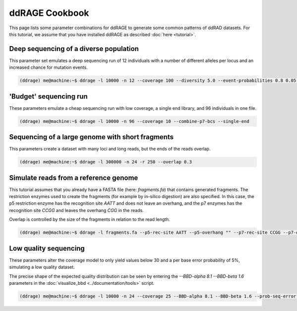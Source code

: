 .. _cookbook:

***************
ddRAGE Cookbook
***************

This page lists some parameter combinations for ddRAGE to generate
some common patterns of ddRAD datasets.
For this tutorial, we assume that you have installed ddRAGE as
described :doc:`here <tutorial>`.



Deep sequencing of a diverse population
=======================================

This parameter set emulates a deep sequencing run of 12 individuals
with a number of different alleles per locus and an increased chance
for mutation events.

.. code-block:: Bash

   (ddrage) me@machine:~$ ddrage -l 10000 -n 12 --coverage 100 --diversity 5.0 --event-probabilities 0.8 0.05 0.15


'Budget' sequencing run
=======================

These parameters emulate a cheap sequencing run with low coverage,
a single end library, and 96 individuals in one file.

.. code-block:: Bash

   (ddrage) me@machine:~$ ddrage -l 10000 -n 96 --coverage 10 --combine-p7-bcs --single-end


Sequencing of a large genome with short fragments
=================================================

This parameters create a dataset with many loci and long reads, but the ends of the reads overlap.

.. code-block:: Bash

   (ddrage) me@machine:~$ ddrage -l 300000 -n 24 -r 250 --overlap 0.3



Simulate reads from a reference genome
======================================

This tutorial assumes that you already have a FASTA file (here: `fragments.fa`) that contains generated fragments.
The restriction enzymes used to create the fragments (for example by in-silico digestion) are also specified.
In this case, the p5 restriction enzyme has the recognition site `AATT` and does not leave an overhang,
and the p7 enzymes has the recognition site `CCGG` and leaves the overhang `CGG` in the reads.

Overlap is controlled by the size of the fragments in relation to the read length.

.. code-block:: Bash

   (ddrage) me@machine:~$ ddrage -l fragments.fa --p5-rec-site AATT --p5-overhang "" --p7-rec-site CCGG --p7-overhang CGG



Low quality sequencing
======================
These parameters alter the coverage model to only yield values below 30
and a per base error probability of 5%, simulating a low quality dataset.

The precise shape of the expected quality distribution can be seen by
entering the `--BBD-alpha 8.1 --BBD-beta 1.6` parameters in the
:doc:`visualize_bbd <../documentation/tools>` script.

.. code-block:: Bash

   (ddrage) me@machine:~$ ddrage -l 10000 -n 24 --coverage 25 --BBD-alpha 8.1 --BBD-beta 1.6 --prob-seq-error 0.05
